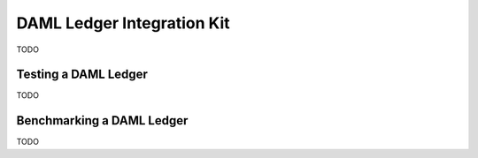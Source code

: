 .. _ledger-integration-kit:

DAML Ledger Integration Kit
===========================

TODO




.. _ledger-integration-kit_testing:

Testing a DAML Ledger
---------------------

TODO


.. _ledger-integration-kit_benchmarking:

Benchmarking a DAML Ledger
--------------------------

TODO
